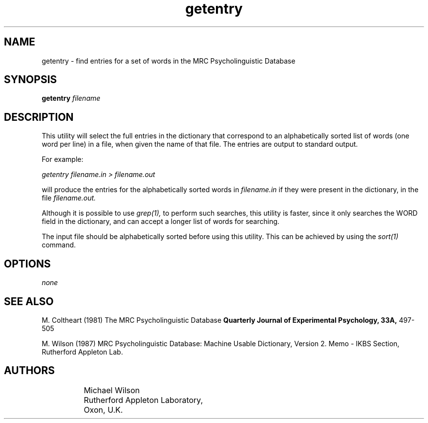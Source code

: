 .\" dummy line
.TH getentry 1 "27 April 1987"
.UC 4
.SH NAME
getentry \- find entries for a set of words in the MRC Psycholinguistic Database 
.SH SYNOPSIS
.B getentry 
.I filename
.SH DESCRIPTION
This utility will select the full entries in the dictionary that correspond to an
alphabetically sorted list
of words (one word per line) in a file, when given the name of that file. The entries
are output to standard output.
.PP
For example:
.PP
.I
getentry filename.in > filename.out
.PP
will produce the entries for the alphabetically sorted words in 
.I filename.in
if they were present in the dictionary, in the file 
.I filename.out.
.PP
Although it is possible to use 
.I grep(1),
to perform such searches, this utility is faster, since it only searches the WORD
field in the dictionary, and can accept a longer list of words for searching.
.PP
The input file should be alphabetically sorted before using this utility. This 
can be achieved by using the 
.I sort(1)
command.

.SH OPTIONS
.I none
.fi
.SH "SEE ALSO"
M. Coltheart (1981)
The MRC Psycholinguistic Database
.B
Quarterly Journal of Experimental Psychology, 33A, 
497-505 
.PP
M. Wilson (1987)
MRC Psycholinguistic Database: Machine Usable Dictionary, Version 2.
Memo - IKBS Section, Rutherford Appleton Lab.
.SH AUTHORS
.nf
		Michael Wilson
		Rutherford Appleton Laboratory,
		Oxon, U.K.
.fi
